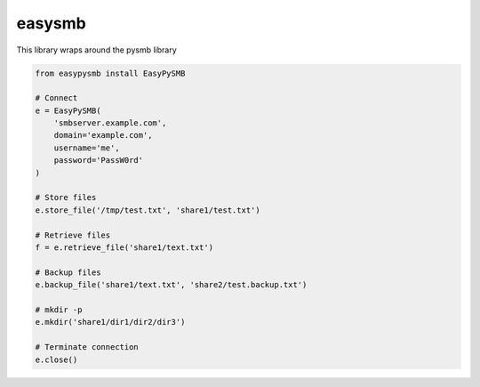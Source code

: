 easysmb
============

This library wraps around the pysmb library

.. code-block::

    from easypysmb install EasyPySMB

    # Connect
    e = EasyPySMB(
        'smbserver.example.com',
        domain='example.com',
        username='me',
        password='PassW0rd'
    )

    # Store files
    e.store_file('/tmp/test.txt', 'share1/test.txt')

    # Retrieve files
    f = e.retrieve_file('share1/text.txt')

    # Backup files
    e.backup_file('share1/text.txt', 'share2/test.backup.txt')

    # mkdir -p
    e.mkdir('share1/dir1/dir2/dir3')

    # Terminate connection
    e.close()

